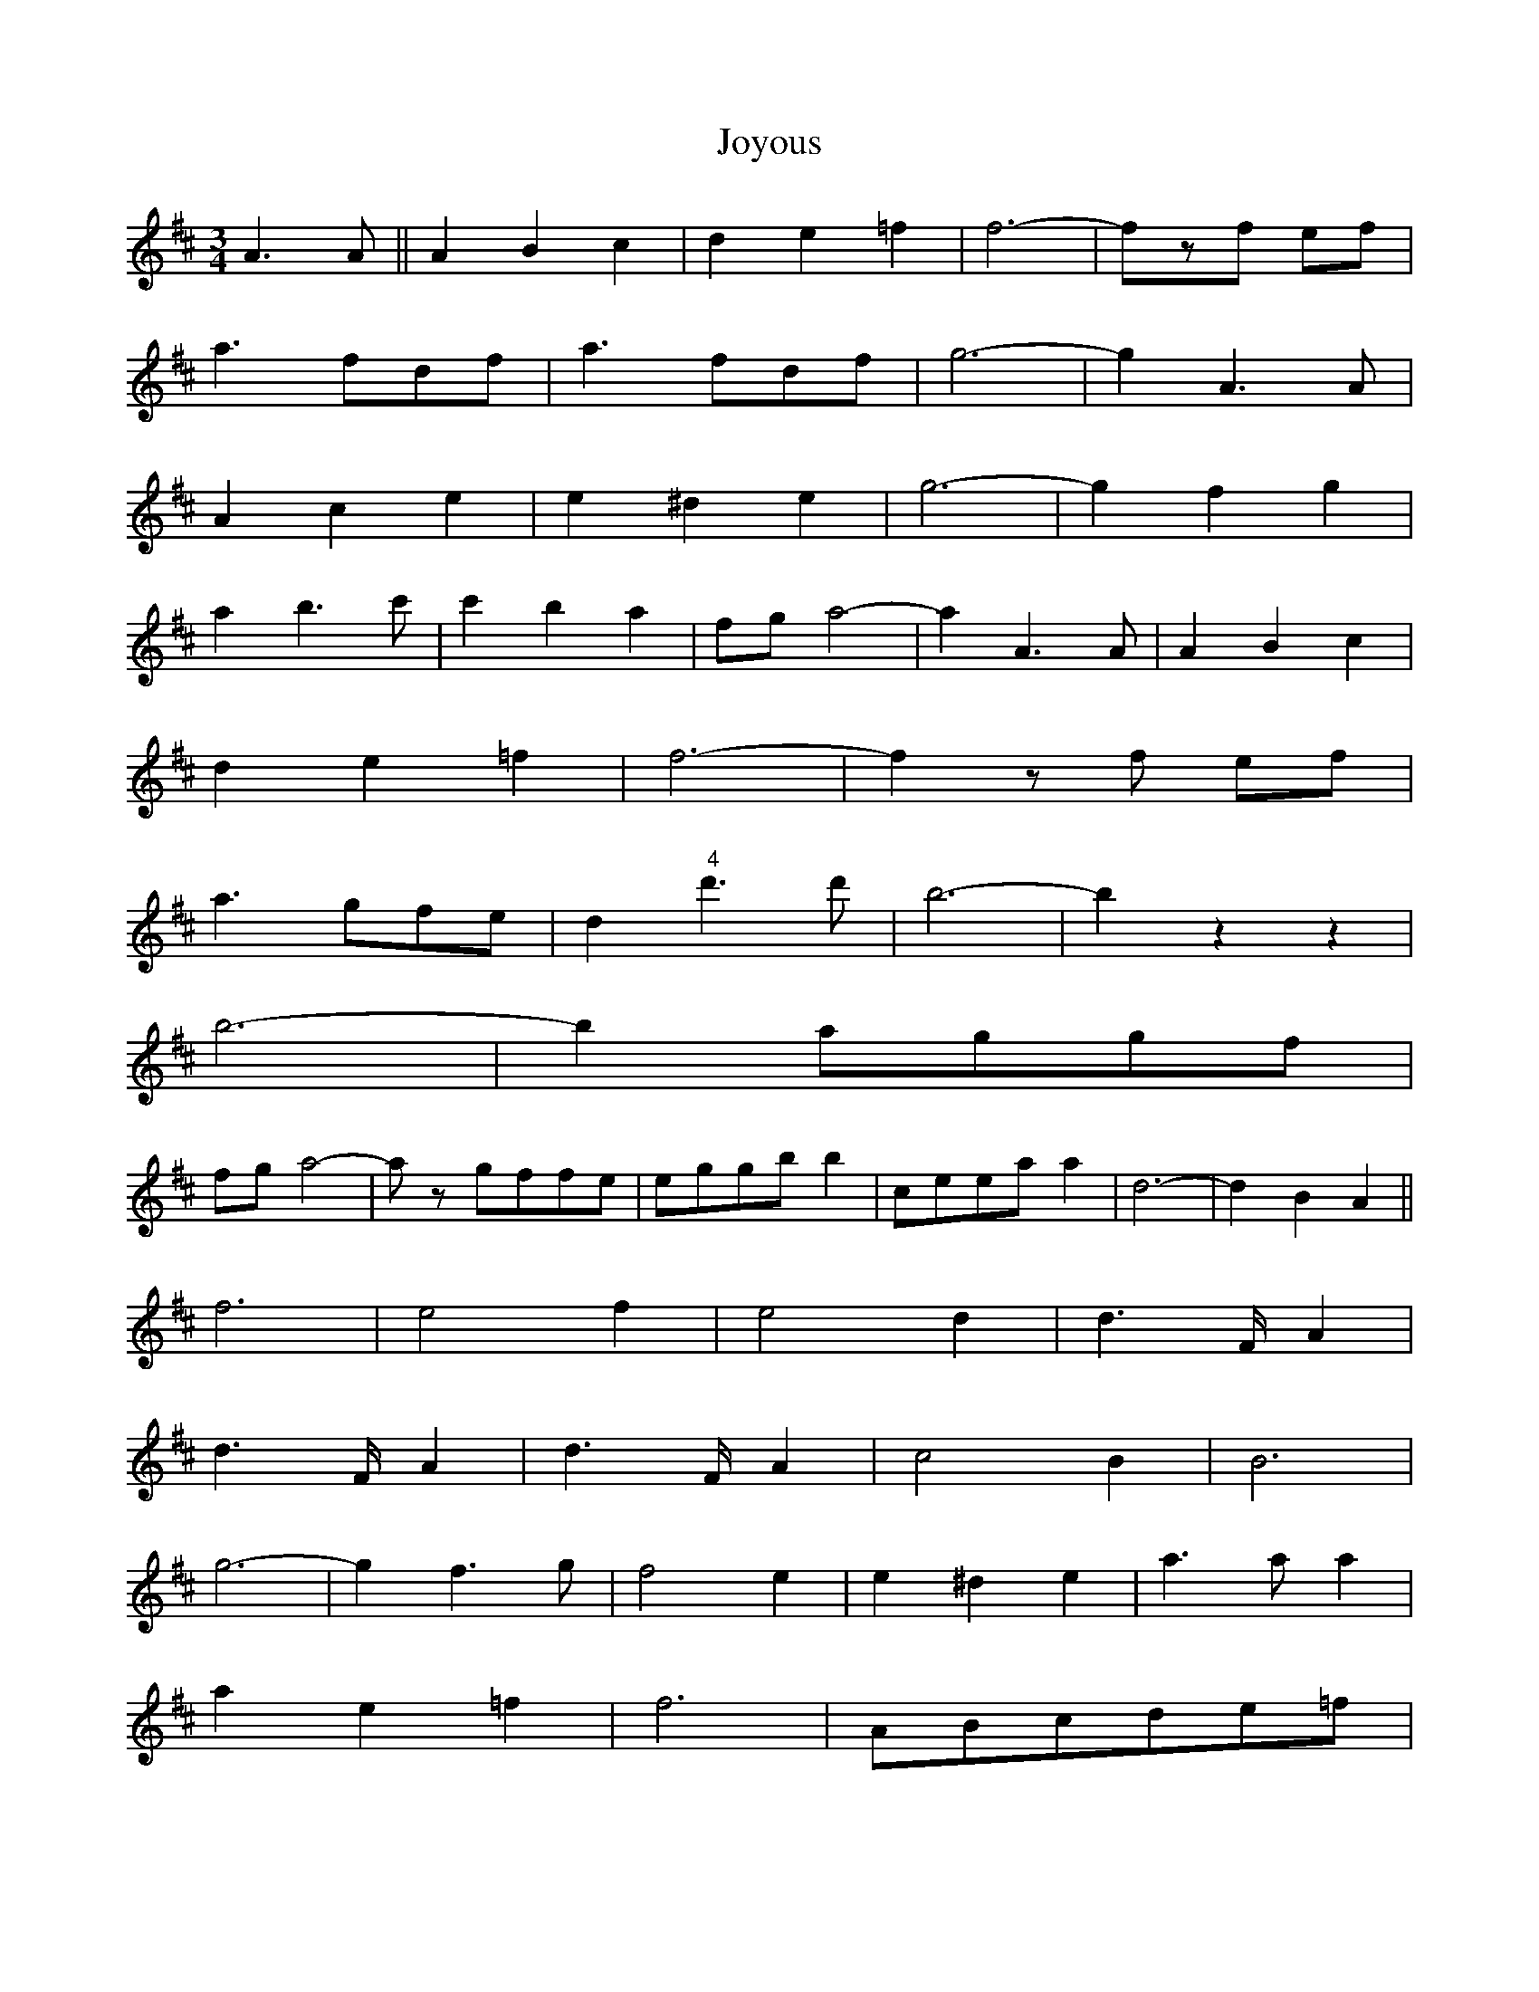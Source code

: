 X: 20946
T: Joyous
R: waltz
M: 3/4
K: Dmajor
A2>A2||A2B2c2|d2e2=f2|f6|-fzf ef|
a2>f2df|a2>f2df|g6|-g2A2>A2|
A2c2 e2|e2 ^d2e2|g6|-g2f2g2|
a2b2>c'2|c'2b2a2|fga4|-a2A2>A2|A2B2c2|
d2e2=f2|f6|-f2zf ef|
a2>g2fe|d2 " 4"d'2>d'2|b6|- b2 z2z2|
b6|-b2 aggf|
fga4|-az gffe|eggbb2|ceeaa2|d6|-d2B2A2||
f6|e4f2|e4 d2|d2>FA2|
d2>FA2|d2>FA2|c4B2|B6|
g6|-g2f2>g2|f4 e2|e2 ^d2e2|a2>a2a2|
a2e2=f2|f6|ABcde=f|
f6|-f2e2>f2|e4^d2|^d4B2|b6|-b2a2>b2|a4^g2|g6|
e2eee2|b2bbb2|A2d2f2|g4f2|
BBB4|ccc4|d6|-d2>z2 B2A2||
f6|-f2d2>g2|f4=f2|e2g2c2|d6|-d2c2>e2|
d6|ABcdef|g6|-g2f2>a2|g6|
f2a2f2|e6|-e2^d2>f2|e2 a2z2|ABcde=f|
f6|-f2d2>g2|f4=f2|e2g2c2|d6|-d2c2>e2|d6|A4_B2|
B6|g6|f2a2f2|e2B2g2|f6|e6|d6|-d2z2z2||
d6|c6|B2>c2d2|A6|-A2dc2B|d4B2|e6|d6|
e6|d6|c4=c2|B6|B2_B2=B2|d2c2=c2|B4_B2|A6|d6|c6|B2>c2d2|
A6|-A2dc2B|d4B2|e6|d6|e6|d6|c4B2|A6|
c2>B2A2|G2F2E2|D6|-D2z2z2||

